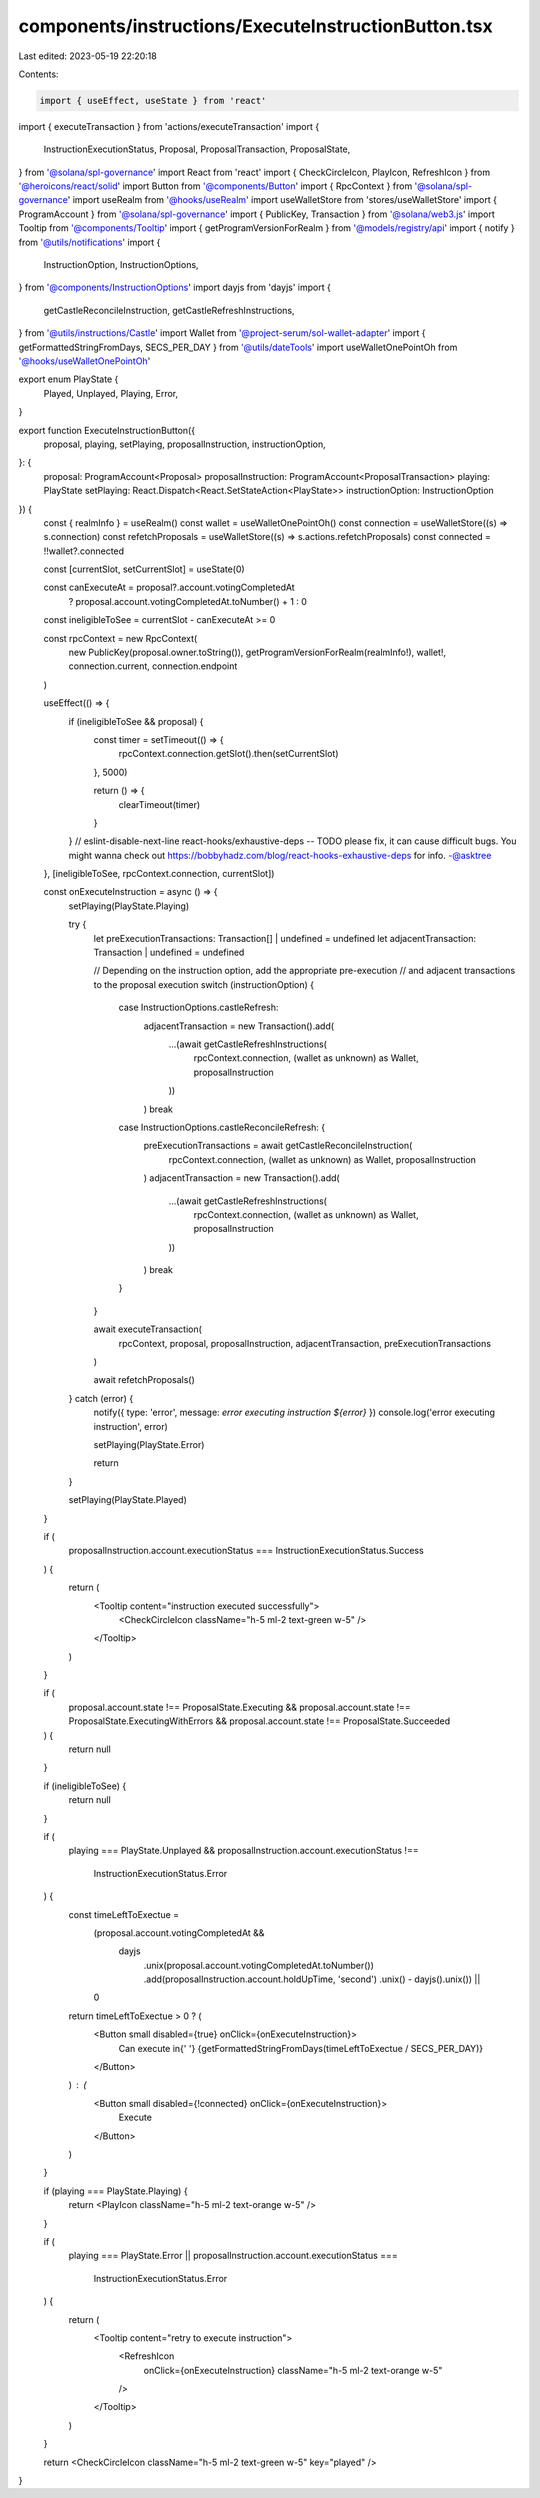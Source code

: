 components/instructions/ExecuteInstructionButton.tsx
====================================================

Last edited: 2023-05-19 22:20:18

Contents:

.. code-block:: tsx

    import { useEffect, useState } from 'react'
import { executeTransaction } from 'actions/executeTransaction'
import {
  InstructionExecutionStatus,
  Proposal,
  ProposalTransaction,
  ProposalState,
} from '@solana/spl-governance'
import React from 'react'
import { CheckCircleIcon, PlayIcon, RefreshIcon } from '@heroicons/react/solid'
import Button from '@components/Button'
import { RpcContext } from '@solana/spl-governance'
import useRealm from '@hooks/useRealm'
import useWalletStore from 'stores/useWalletStore'
import { ProgramAccount } from '@solana/spl-governance'
import { PublicKey, Transaction } from '@solana/web3.js'
import Tooltip from '@components/Tooltip'
import { getProgramVersionForRealm } from '@models/registry/api'
import { notify } from '@utils/notifications'
import {
  InstructionOption,
  InstructionOptions,
} from '@components/InstructionOptions'
import dayjs from 'dayjs'
import {
  getCastleReconcileInstruction,
  getCastleRefreshInstructions,
} from '@utils/instructions/Castle'
import Wallet from '@project-serum/sol-wallet-adapter'
import { getFormattedStringFromDays, SECS_PER_DAY } from '@utils/dateTools'
import useWalletOnePointOh from '@hooks/useWalletOnePointOh'

export enum PlayState {
  Played,
  Unplayed,
  Playing,
  Error,
}

export function ExecuteInstructionButton({
  proposal,
  playing,
  setPlaying,
  proposalInstruction,
  instructionOption,
}: {
  proposal: ProgramAccount<Proposal>
  proposalInstruction: ProgramAccount<ProposalTransaction>
  playing: PlayState
  setPlaying: React.Dispatch<React.SetStateAction<PlayState>>
  instructionOption: InstructionOption
}) {
  const { realmInfo } = useRealm()
  const wallet = useWalletOnePointOh()
  const connection = useWalletStore((s) => s.connection)
  const refetchProposals = useWalletStore((s) => s.actions.refetchProposals)
  const connected = !!wallet?.connected

  const [currentSlot, setCurrentSlot] = useState(0)

  const canExecuteAt = proposal?.account.votingCompletedAt
    ? proposal.account.votingCompletedAt.toNumber() + 1
    : 0

  const ineligibleToSee = currentSlot - canExecuteAt >= 0

  const rpcContext = new RpcContext(
    new PublicKey(proposal.owner.toString()),
    getProgramVersionForRealm(realmInfo!),
    wallet!,
    connection.current,
    connection.endpoint
  )

  useEffect(() => {
    if (ineligibleToSee && proposal) {
      const timer = setTimeout(() => {
        rpcContext.connection.getSlot().then(setCurrentSlot)
      }, 5000)

      return () => {
        clearTimeout(timer)
      }
    }
    // eslint-disable-next-line react-hooks/exhaustive-deps -- TODO please fix, it can cause difficult bugs. You might wanna check out https://bobbyhadz.com/blog/react-hooks-exhaustive-deps for info. -@asktree
  }, [ineligibleToSee, rpcContext.connection, currentSlot])

  const onExecuteInstruction = async () => {
    setPlaying(PlayState.Playing)

    try {
      let preExecutionTransactions: Transaction[] | undefined = undefined
      let adjacentTransaction: Transaction | undefined = undefined

      // Depending on the instruction option, add the appropriate pre-execution
      // and adjacent transactions to the proposal execution
      switch (instructionOption) {
        case InstructionOptions.castleRefresh:
          adjacentTransaction = new Transaction().add(
            ...(await getCastleRefreshInstructions(
              rpcContext.connection,
              (wallet as unknown) as Wallet,
              proposalInstruction
            ))
          )
          break
        case InstructionOptions.castleReconcileRefresh: {
          preExecutionTransactions = await getCastleReconcileInstruction(
            rpcContext.connection,
            (wallet as unknown) as Wallet,
            proposalInstruction
          )
          adjacentTransaction = new Transaction().add(
            ...(await getCastleRefreshInstructions(
              rpcContext.connection,
              (wallet as unknown) as Wallet,
              proposalInstruction
            ))
          )
          break
        }
      }

      await executeTransaction(
        rpcContext,
        proposal,
        proposalInstruction,
        adjacentTransaction,
        preExecutionTransactions
      )

      await refetchProposals()
    } catch (error) {
      notify({ type: 'error', message: `error executing instruction ${error}` })
      console.log('error executing instruction', error)

      setPlaying(PlayState.Error)

      return
    }

    setPlaying(PlayState.Played)
  }

  if (
    proposalInstruction.account.executionStatus ===
    InstructionExecutionStatus.Success
  ) {
    return (
      <Tooltip content="instruction executed successfully">
        <CheckCircleIcon className="h-5 ml-2 text-green w-5" />
      </Tooltip>
    )
  }

  if (
    proposal.account.state !== ProposalState.Executing &&
    proposal.account.state !== ProposalState.ExecutingWithErrors &&
    proposal.account.state !== ProposalState.Succeeded
  ) {
    return null
  }

  if (ineligibleToSee) {
    return null
  }

  if (
    playing === PlayState.Unplayed &&
    proposalInstruction.account.executionStatus !==
      InstructionExecutionStatus.Error
  ) {
    const timeLeftToExectue =
      (proposal.account.votingCompletedAt &&
        dayjs
          .unix(proposal.account.votingCompletedAt.toNumber())
          .add(proposalInstruction.account.holdUpTime, 'second')
          .unix() - dayjs().unix()) ||
      0
    return timeLeftToExectue > 0 ? (
      <Button small disabled={true} onClick={onExecuteInstruction}>
        Can execute in{' '}
        {getFormattedStringFromDays(timeLeftToExectue / SECS_PER_DAY)}
      </Button>
    ) : (
      <Button small disabled={!connected} onClick={onExecuteInstruction}>
        Execute
      </Button>
    )
  }

  if (playing === PlayState.Playing) {
    return <PlayIcon className="h-5 ml-2 text-orange w-5" />
  }

  if (
    playing === PlayState.Error ||
    proposalInstruction.account.executionStatus ===
      InstructionExecutionStatus.Error
  ) {
    return (
      <Tooltip content="retry to execute instruction">
        <RefreshIcon
          onClick={onExecuteInstruction}
          className="h-5 ml-2 text-orange w-5"
        />
      </Tooltip>
    )
  }

  return <CheckCircleIcon className="h-5 ml-2 text-green w-5" key="played" />
}


